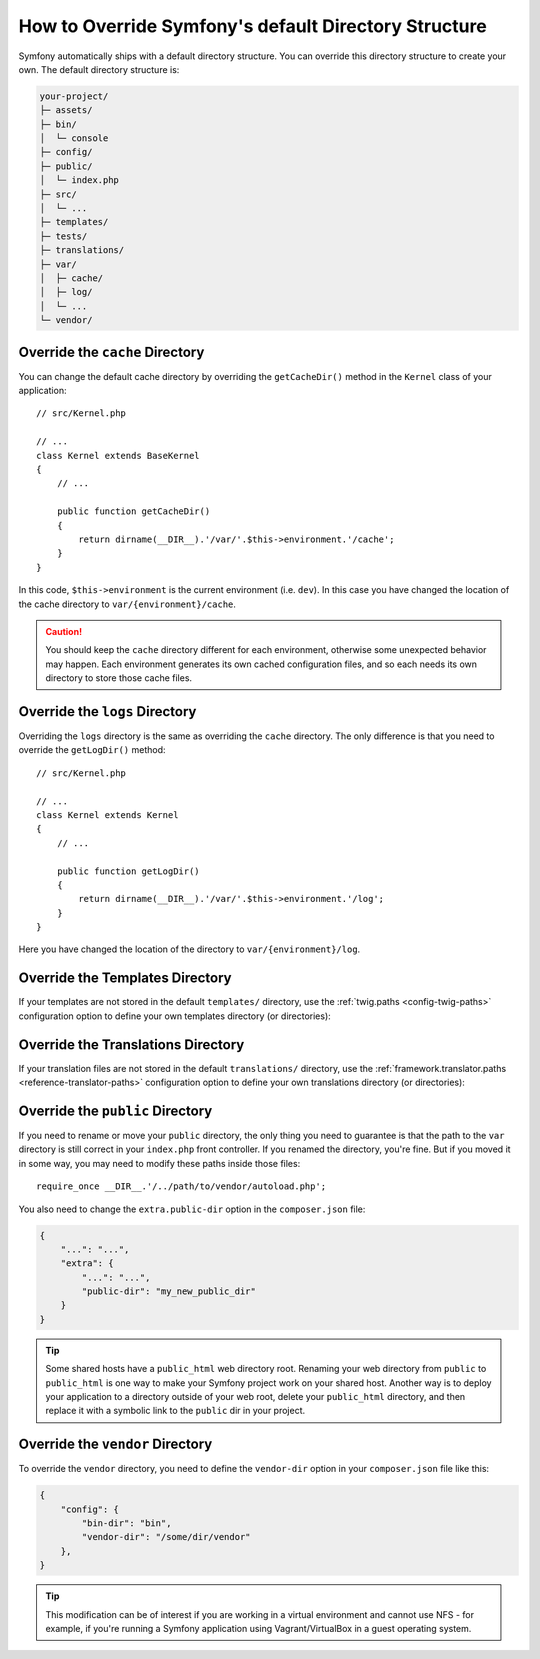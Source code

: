 .. index::
    single: Override Symfony

How to Override Symfony's default Directory Structure
=====================================================

Symfony automatically ships with a default directory structure. You can
override this directory structure to create your own. The default
directory structure is:

.. code-block:: text

    your-project/
    ├─ assets/
    ├─ bin/
    │  └─ console
    ├─ config/
    ├─ public/
    │  └─ index.php
    ├─ src/
    │  └─ ...
    ├─ templates/
    ├─ tests/
    ├─ translations/
    ├─ var/
    │  ├─ cache/
    │  ├─ log/
    │  └─ ...
    └─ vendor/

.. _override-cache-dir:

Override the ``cache`` Directory
--------------------------------

You can change the default cache directory by overriding the ``getCacheDir()``
method in the ``Kernel`` class of your application::

    // src/Kernel.php

    // ...
    class Kernel extends BaseKernel
    {
        // ...

        public function getCacheDir()
        {
            return dirname(__DIR__).'/var/'.$this->environment.'/cache';
        }
    }

In this code, ``$this->environment`` is the current environment (i.e. ``dev``).
In this case you have changed the location of the cache directory to
``var/{environment}/cache``.

.. caution::

    You should keep the ``cache`` directory different for each environment,
    otherwise some unexpected behavior may happen. Each environment generates
    its own cached configuration files, and so each needs its own directory to
    store those cache files.

.. _override-logs-dir:

Override the ``logs`` Directory
-------------------------------

Overriding the ``logs`` directory is the same as overriding the ``cache``
directory. The only difference is that you need to override the ``getLogDir()``
method::

    // src/Kernel.php

    // ...
    class Kernel extends Kernel
    {
        // ...

        public function getLogDir()
        {
            return dirname(__DIR__).'/var/'.$this->environment.'/log';
        }
    }

Here you have changed the location of the directory to ``var/{environment}/log``.

.. _override-templates-dir:

Override the Templates Directory
--------------------------------

If your templates are not stored in the default ``templates/`` directory, use
the :ref:`twig.paths <config-twig-paths>` configuration option to define your
own templates directory (or directories):

.. configuration-block::

    .. code-block:: yaml

        # config/packages/twig.yaml
        twig:
            # ...
            paths: ["%kernel.project_dir%/resources/views"]

    .. code-block:: xml

        <!-- config/packages/twig.xml -->
        <?xml version="1.0" ?>
        <container xmlns="http://symfony.com/schema/dic/services"
            xmlns:xsi="http://www.w3.org/2001/XMLSchema-instance"
            xmlns:twig="http://symfony.com/schema/dic/twig"
            xsi:schemaLocation="http://symfony.com/schema/dic/services
                http://symfony.com/schema/dic/services/services-1.0.xsd
                http://symfony.com/schema/dic/twig
                http://symfony.com/schema/dic/twig/twig-1.0.xsd">

            <twig:config>
                <twig:path>%kernel.project_dir%/resources/views</twig:path>
            </twig:config>

        </container>

    .. code-block:: php

        // config/packages/twig.php
        $container->loadFromExtension('twig', [
            'paths' => [
                '%kernel.project_dir%/resources/views',
            ],
        ]);

Override the Translations Directory
-----------------------------------

If your translation files are not stored in the default ``translations/``
directory, use the :ref:`framework.translator.paths <reference-translator-paths>`
configuration option to define your own translations directory (or directories):

.. configuration-block::

    .. code-block:: yaml

        # config/packages/translation.yaml
        framework:
            translator:
                # ...
                paths: ["%kernel.project_dir%/i18n"]

    .. code-block:: xml

        <!-- config/packages/translation.xml -->
        <?xml version="1.0" ?>
        <container xmlns="http://symfony.com/schema/dic/services"
            xmlns:xsi="http://www.w3.org/2001/XMLSchema-instance"
            xmlns:twig="http://symfony.com/schema/dic/twig"
            xsi:schemaLocation="http://symfony.com/schema/dic/services
                http://symfony.com/schema/dic/services/services-1.0.xsd
                http://symfony.com/schema/dic/twig
                http://symfony.com/schema/dic/twig/twig-1.0.xsd">

            <framework:config>
                <framework:translator>
                    <framework:path>%kernel.project_dir%/i18n</framework:path>
                </framework:translator>
            </framework:config>

        </container>

    .. code-block:: php

        // config/packages/translation.php
        $container->loadFromExtension('framework', [
            'translator' => [
                'paths' => [
                    '%kernel.project_dir%/i18n',
                ],
            ],
        ]);

.. _override-web-dir:
.. _override-the-web-directory:

Override the ``public`` Directory
---------------------------------

If you need to rename or move your ``public`` directory, the only thing you need
to guarantee is that the path to the ``var`` directory is still correct in your
``index.php`` front controller. If you renamed the directory, you're
fine. But if you moved it in some way, you may need to modify these paths inside
those files::

    require_once __DIR__.'/../path/to/vendor/autoload.php';

You also need to change the ``extra.public-dir`` option in the
``composer.json`` file:

.. code-block:: json

    {
        "...": "...",
        "extra": {
            "...": "...",
            "public-dir": "my_new_public_dir"
        }
    }

.. tip::

    Some shared hosts have a ``public_html`` web directory root. Renaming
    your web directory from ``public`` to ``public_html`` is one way to make
    your Symfony project work on your shared host. Another way is to deploy
    your application to a directory outside of your web root, delete your
    ``public_html`` directory, and then replace it with a symbolic link to
    the ``public`` dir in your project.

Override the ``vendor`` Directory
---------------------------------

To override the ``vendor`` directory, you need to define the ``vendor-dir``
option in your ``composer.json`` file like this:

.. code-block:: json

    {
        "config": {
            "bin-dir": "bin",
            "vendor-dir": "/some/dir/vendor"
        },
    }

.. tip::

    This modification can be of interest if you are working in a virtual environment
    and cannot use NFS - for example, if you're running a Symfony application using
    Vagrant/VirtualBox in a guest operating system.

.. ready: no
.. revision: 33fdfd623ac91f26ab686c2c1943c26a7878da0c